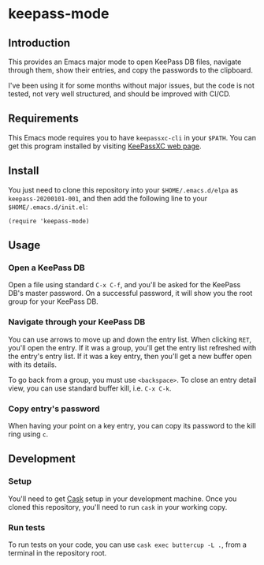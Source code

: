 * keepass-mode

** Introduction
This provides an Emacs major mode to open KeePass DB files, navigate
through them, show their entries, and copy the passwords to the
clipboard.

I've been using it for some months without major issues, but the code
is not tested, not very well structured, and should be improved with
CI/CD.

** Requirements
This Emacs mode requires you to have ~keepassxc-cli~ in your ~$PATH~.
You can get this program installed by visiting [[https://keepassxc.org/][KeePassXC web page]].

** Install
You just need to clone this repository into your ~$HOME/.emacs.d/elpa~
as ~keepass-20200101-001~, and then add the following line to your
~$HOME/.emacs.d/init.el~:

#+BEGIN_EXAMPLE
(require 'keepass-mode)
#+END_EXAMPLE

** Usage
*** Open a KeePass DB
Open a file using standard ~C-x C-f~, and you'll be asked for the
KeePass DB's master password.  On a successful password, it will show
you the root group for your KeePass DB.

*** Navigate through your KeePass DB
You can use arrows to move up and down the entry list.  When clicking
~RET~, you'll open the entry. If it was a group, you'll get the entry
list refreshed with the entry's entry list. If it was a key entry,
then you'll get a new buffer open with its details.

To go back from a group, you must use ~<backspace>~. To close an entry
detail view, you can use standard buffer kill, i.e. ~C-x C-k~.

*** Copy entry's password
When having your point on a key entry, you can copy its password to
the kill ring using ~c~.

** Development
*** Setup
You'll need to get [[https://github.com/cask/cask][Cask]] setup in your development machine.  Once you
cloned this repository, you'll need to run ~cask~ in your working
copy.

*** Run tests
To run tests on your code, you can use ~cask exec buttercup -L .~,
from a terminal in the repository root.
